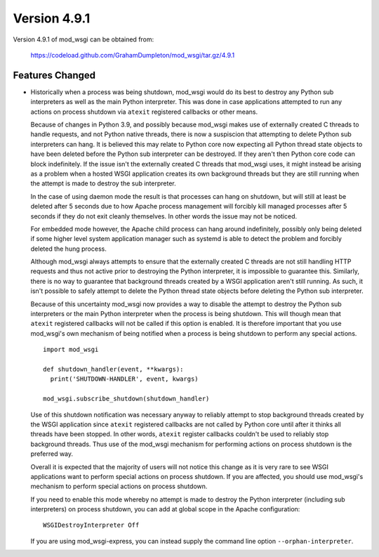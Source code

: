 =============
Version 4.9.1
=============

Version 4.9.1 of mod_wsgi can be obtained from:

  https://codeload.github.com/GrahamDumpleton/mod_wsgi/tar.gz/4.9.1

Features Changed
----------------

* Historically when a process was being shutdown, mod_wsgi would do its best to
  destroy any Python sub interpreters as well as the main Python interpreter.
  This was done in case applications attempted to run any actions on process
  shutdown via ``atexit`` registered callbacks or other means.

  Because of changes in Python 3.9, and possibly because mod_wsgi makes use of
  externally created C threads to handle requests, and not Python native
  threads, there is now a suspiscion that attempting to delete Python sub
  interpreters can hang. It is believed this may relate to Python core now
  expecting all Python thread state objects to have been deleted before the
  Python sub interpreter can be destroyed. If they aren't then Python core
  code can block indefinitely. If the issue isn't the externally created C
  threads that mod_wsgi uses, it might instead be arising as a problem when a
  hosted WSGI application creates its own background threads but they are
  still running when the attempt is made to destroy the sub interpreter.

  In the case of using daemon mode the result is that processes can hang on
  shutdown, but will still at least be deleted after 5 seconds due to how
  Apache process management will forcibly kill managed processes after 5
  seconds if they do not exit cleanly themselves. In other words the issue
  may not be noticed.

  For embedded mode however, the Apache child process can hang around
  indefinitely, possibly only being deleted if some higher level system
  application manager such as systemd is able to detect the problem and
  forcibly deleted the hung process.

  Although mod_wsgi always attempts to ensure that the externally created C
  threads are not still handling HTTP requests and thus not active prior to
  destroying the Python interpreter, it is impossible to guarantee this.
  Similarly, there is no way to guarantee that background threads created by a
  WSGI application aren't still running. As such, it isn't possible to safely
  attempt to delete the Python thread state objects before deleting the Python
  sub interpreter.

  Because of this uncertainty mod_wsgi now provides a way to disable the attempt
  to destroy the Python sub interpreters or the main Python interpreter when the
  process is being shutdown. This will though mean that ``atexit`` registered
  callbacks will not be called if this option is enabled. It is therefore
  important that you use mod_wsgi's own mechanism of being notified when a
  process is being shutdown to perform any special actions.

  ::

    import mod_wsgi

    def shutdown_handler(event, **kwargs):
      print('SHUTDOWN-HANDLER', event, kwargs)

    mod_wsgi.subscribe_shutdown(shutdown_handler)
  
  Use of this shutdown notification was necessary anyway to reliably attempt
  to stop background threads created by the WSGI application since ``atexit``
  registered callbacks are not called by Python core until after it thinks all
  threads have been stopped. In other words, ``atexit`` register callbacks
  couldn't be used to reliably stop background threads. Thus use of the
  mod_wsgi mechanism for performing actions on process shutdown is the
  preferred way.

  Overall it is expected that the majority of users will not notice this
  change as it is very rare to see WSGI applications want to perform special
  actions on process shutdown. If you are affected, you should use mod_wsgi's
  mechanism to perform special actions on process shutdown.

  If you need to enable this mode whereby no attempt is made to destroy the
  Python interpreter (including sub interpreters) on process shutdown, you can
  add at global scope in the Apache configuration::

    WSGIDestroyInterpreter Off

  If you are using mod_wsgi-express, you can instead supply the command line
  option ``--orphan-interpreter``.
